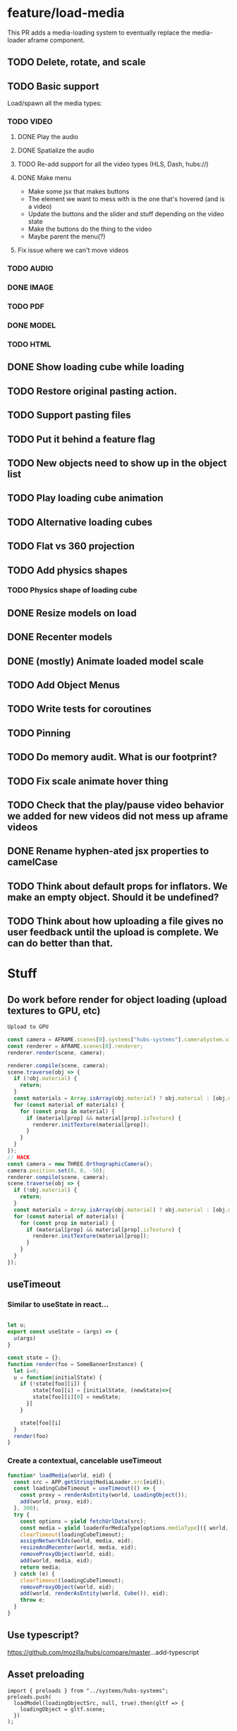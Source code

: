 * feature/load-media
This PR adds a media-loading system to eventually replace the media-loader aframe component.

** TODO Delete, rotate, and scale
** TODO Basic support
Load/spawn all the media types:
*** TODO VIDEO
**** DONE Play the audio
**** DONE Spatialize the audio
**** TODO Re-add support for all the video types (HLS, Dash, hubs://)
**** DONE Make menu
- Make some jsx that makes buttons
- The element we want to mess with is the one that's hovered (and is a video)
- Update the buttons and the slider and stuff depending on the video state
- Make the buttons do the thing to the video
- Maybe parent the menu(?)

**** Fix issue where we can't move videos
*** TODO AUDIO
*** DONE IMAGE
*** TODO PDF
*** DONE MODEL
*** TODO HTML
** DONE Show loading cube while loading
** TODO Restore original pasting action.
** TODO Support pasting files
** TODO Put it behind a feature flag
** TODO New objects need to show up in the object list
** TODO Play loading cube animation
** TODO Alternative loading cubes
** TODO Flat vs 360 projection
** TODO Add physics shapes
*** TODO Physics shape of loading cube
** DONE Resize models on load
** DONE Recenter models
** DONE (mostly) Animate loaded model scale
** TODO Add Object Menus
** TODO Write tests for coroutines
** TODO Pinning
** TODO Do memory audit. What is our footprint?
** TODO Fix scale animate hover thing
** TODO Check that the play/pause video behavior we added for new videos did not mess up aframe videos
** DONE Rename hyphen-ated jsx properties to camelCase
** TODO Think about default props for inflators. We make an empty object. Should it be undefined?
** TODO Think about how uploading a file gives no user feedback until the upload is complete. We can do better than that.

* Stuff
** Do work before render for object loading (upload textures to GPU, etc)

#+begin_src javascript
Upload to GPU

const camera = AFRAME.scenes[0].systems["hubs-systems"].cameraSystem.viewingCamera;
const renderer = AFRAME.scenes[0].renderer;
renderer.render(scene, camera);

renderer.compile(scene, camera);
scene.traverse(obj => {
  if (!obj.material) {
    return;
  }
  const materials = Array.isArray(obj.material) ? obj.material : [obj.material];
  for (const material of materials) {
    for (const prop in material) {
      if (material[prop] && material[prop].isTexture) {
        renderer.initTexture(material[prop]);
      }
    }
  }
});
// HACK
const camera = new THREE.OrthographicCamera();
camera.position.set(0, 0, -50);
renderer.compile(scene, camera);
scene.traverse(obj => {
  if (!obj.material) {
    return;
  }
  const materials = Array.isArray(obj.material) ? obj.material : [obj.material];
  for (const material of materials) {
    for (const prop in material) {
      if (material[prop] && material[prop].isTexture) {
        renderer.initTexture(material[prop]);
      }
    }
  }
});
#+end_src

** useTimeout
*** Similar to useState in react...

#+begin_src javascript

let u;
export const useState = (args) => {
  u(args)
}

const state = {};
function render(foo = SomeBannerInstance) {
  let i=0;
  u = function(initialState) {
    if (!state[foo][i]) {
        state[foo][i] = [initialState, (newState)=>{
        state[foo][i][0] = newState;
      }]
    }

    state[foo][i]
  }
  render(foo)
}
#+end_src

*** Create a contextual, cancelable useTimeout

#+begin_src javascript
function* loadMedia(world, eid) {
  const src = APP.getString(MediaLoader.src[eid]);
  const loadingCubeTimeout = useTimeout(() => {
    const proxy = renderAsEntity(world, LoadingObject());
    add(world, proxy, eid);
  }, 300);
  try {
    const options = yield fetchUrlData(src);
    const media = yield loaderForMediaType[options.mediaType]({ world, ...options });
    clearTimeout(loadingCubeTimeout);
    assignNetworkIds(world, media, eid);
    resizeAndRecenter(world, media, eid);
    removeProxyObject(world, eid);
    add(world, media, eid);
    return media;
  } catch (e) {
    clearTimeout(loadingCubeTimeout);
    removeProxyObject(world, eid);
    add(world, renderAsEntity(world, Cube()), eid);
    throw e;
  }
}
#+end_src

** Use typescript?
https://github.com/mozilla/hubs/compare/master...add-typescript

** Asset preloading

#+begin_src
import { preloads } from "../systems/hubs-systems";
preloads.push(
  loadModel(loadingObjectSrc, null, true).then(gltf => {
    loadingObject = gltf.scene;
  })
);
#+end_src

** Ownership of scene-loaded objects?
      // if explicit vs implicit, choose explicit
      // if both explicit, choose bigger
      // if both implicit, choose smaller.
      //
      // when taking over from an implicit owner,
      // take an explicit opinion
